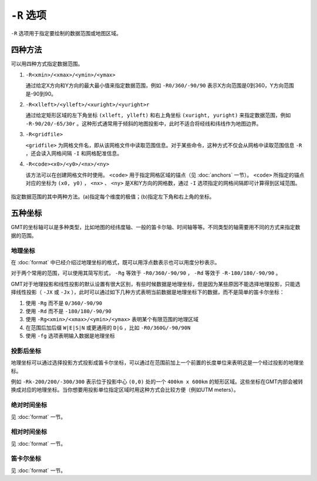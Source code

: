 ``-R`` 选项
===========

``-R`` 选项用于指定要绘制的数据范围或地图区域。

四种方法
--------

可以用四种方式指定数据范围。

#. ``-R<xmin>/<xmax>/<ymin>/<ymax>``

   通过给定X方向和Y方向的最大最小值来指定数据范围，例如 ``-R0/360/-90/90`` 表示X方向范围是0到360，Y方向范围是-90到90。

#. ``-R<xlleft>/<ylleft>/<xuright>/<yuright>r``

   通过给定矩形区域的左下角坐标 ``(xlleft, ylleft)`` 和右上角坐标 ``(xuright, yuright)`` 来指定数据范围，例如 ``-R-90/20/-65/30r`` 。这种形式通常用于倾斜的地图投影中，此时不适合将经线和纬线作为地图边界。

#. ``-R<gridfile>``

   ``<gridfile>`` 为网格文件名，即从该网格文件中读取范围信息。对于某些命令，这种方式不仅会从网格中读取范围信息 ``-R`` ，还会读入网格间隔 ``-I`` 和网格配准信息。

#. ``-R<code><x0>/<y0>/<nx>/<ny>``

   该方法可以在创建网格文件时使用。 ``<code>`` 用于指定网格区域的锚点（见 :doc:`anchors` 一节）。 ``<code>`` 所指定的锚点对应的坐标为 ``(x0, y0)`` ， ``<nx>`` 、 ``<ny>`` 是X和Y方向的网格数，通过 ``-I`` 选项指定的网格间隔即可计算得到区域范围。

.. _gmt_region:

.. figure:: /images/GMT_-R.*
   :width: 700 px
   :align: center

   指定数据范围的其中两种方法。(a)指定每个维度的极值；(b)指定左下角和右上角的坐标。

五种坐标
--------

GMT的坐标轴可以是多种类型，比如地图的经纬度轴、一般的笛卡尔轴、时间轴等等。不同类型的轴需要用不同的方式来指定数据的范围。

地理坐标
~~~~~~~~

在 :doc:`format` 中已经介绍过地理坐标的格式，既可以用浮点数表示也可以用度分秒表示。

对于两个常用的范围，可以使用其简写形式， ``-Rg`` 等效于 ``-R0/360/-90/90`` ， ``-Rd`` 等效于 ``-R-180/180/-90/90`` 。

GMT对于地理投影和线性投影的默认设置有很大区别，有些时候数据是地理坐标，但是因为某些原因不能选择地理投影，只能选择线性投影（ ``-JX`` 或 ``-Jx`` ），此时可以通过如下几种方式表明当前数据是地理坐标下的数据，而不是简单的笛卡尔坐标：

#. 使用 ``-Rg`` 而不是 ``0/360/-90/90``
#. 使用 ``-Rd`` 而不是 ``-180/180/-90/90``
#. 使用 ``-Rg<xmin>/<xmax>/<ymin>/<ymax>`` 表明某个有限范围的地理区域
#. 在范围后加后缀 ``W|E|S|N`` 或更通用的 ``D|G`` ，比如 ``-R0/360G/-90/90N``
#. 使用 ``-fg`` 选项表明输入数据是地理坐标

投影后坐标
~~~~~~~~~~

地理坐标可以通过选择投影方式投影成笛卡尔坐标，可以通过在范围前加上一个前置的长度单位来表明这是一个经过投影的地理坐标。

例如 ``-Rk-200/200/-300/300`` 表示位于投影中心 ``(0,0)`` 处的一个 ``400km x 600km`` 的矩形区域。这些坐标在GMT内部会被转换成对应的地理坐标。当你想要用投影单位指定区域时用这种方式会比较方便（例如UTM meters）。

绝对时间坐标
~~~~~~~~~~~~

见 :doc:`format` 一节。

相对时间坐标
~~~~~~~~~~~~

见 :doc:`format` 一节。

笛卡尔坐标
~~~~~~~~~~

见 :doc:`format` 一节。
